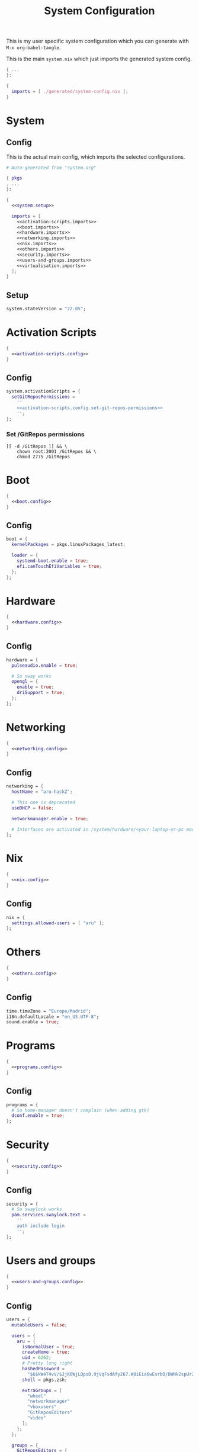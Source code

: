 #+TITLE: System Configuration
#+PROPERTY: header-args :noweb no-export :mkdirp yes

This is my user specific system configuration which you can generate
with ~M-x org-babel-tangle~.

This is the main ~system.nix~ which just imports the generated
system config.

#+begin_src nix :tangle system.nix
{ ...
}:

{
  imports = [ ./generated/system-config.nix ];
}
#+end_src

* System
** Config

This is the actual main config, which imports the selected
configurations.

#+begin_src nix :tangle generated/system-config.nix
# Auto-generated from "system.org"

{ pkgs
, ...
}:

{
  <<system.setup>>

  imports = [
    <<activation-scripts.imports>>
    <<boot.imports>>
    <<hardware.imports>>
    <<networking.imports>>
    <<nix.imports>>
    <<others.imports>>
    <<security.imports>>
    <<users-and-groups.imports>>
    <<virtualisation.imports>>
  ];
}
#+end_src

** Setup

#+NAME: system.setup
#+begin_src nix
system.stateVersion = "22.05";
#+end_src

* Activation Scripts

#+NAME: activation-scripts.imports
#+begin_src nix
{
  <<activation-scripts.config>>
}
#+end_src

** Config

#+NAME: activation-scripts.config
#+begin_src nix
system.activationScripts = {
  setGitReposPermissions =
    ''
    <<activation-scripts.config.set-git-repos-permissions>>
    '';
};
#+end_src

*** Set /GitRepos permissions

#+NAME: activation-scripts.config.set-git-repos-permissions
#+begin_src shell
[[ -d /GitRepos ]] && \
    chown root:2001 /GitRepos && \
    chmod 2775 /GitRepos
#+end_src

* Boot

#+NAME: boot.imports
#+begin_src nix
{
  <<boot.config>>
}
#+end_src

** Config

#+NAME: boot.config
#+begin_src nix
boot = {
  kernelPackages = pkgs.linuxPackages_latest;

  loader = {
    systemd-boot.enable = true;
    efi.canTouchEfiVariables = true;
  };
};
#+end_src

* Hardware

#+NAME: hardware.imports
#+begin_src nix
{
  <<hardware.config>>
}
#+end_src

** Config

#+NAME: hardware.config
#+begin_src nix
hardware = {
  pulseaudio.enable = true;

  # So sway works
  opengl = {
    enable = true;
    driSupport = true;
  };
};
#+end_src

* Networking

#+NAME: networking.imports
#+begin_src nix
{
  <<networking.config>>
}
#+end_src

** Config

#+NAME: networking.config
#+begin_src nix
networking = {
  hostName = "aru-hackZ";

  # This one is deprecated
  useDHCP = false;

  networkmanager.enable = true;

  # Interfaces are activated in /system/hardware/<your-laptop-or-pc-model>.nix
};
#+end_src

* Nix

#+NAME: nix.imports
#+begin_src nix
{
  <<nix.config>>
}
#+end_src

** Config

#+NAME: nix.config
#+begin_src nix
nix = {
  settings.allowed-users = [ "aru" ];
};
#+end_src

* Others

#+NAME: others.imports
#+begin_src nix
{
  <<others.config>>
}
#+end_src

** Config

#+NAME: others.config
#+begin_src nix
time.timeZone = "Europe/Madrid";
i18n.defaultLocale = "en_US.UTF-8";
sound.enable = true;
#+end_src

* Programs

#+NAME: programs.imports
#+begin_src nix
{
  <<programs.config>>
}
#+end_src

** Config

#+NAME: programs.config
#+begin_src nix
programs = {
  # So home-manager doesn't complain (when adding gtk)
  dconf.enable = true;
};
#+end_src

* Security

#+NAME: security.imports
#+begin_src nix
{
  <<security.config>>
}
#+end_src

** Config

#+NAME: security.config
#+begin_src nix
security = {
  # So swaylock works
  pam.services.swaylock.text =
    ''
    auth include login
    '';
};
#+end_src

* Users and groups

#+NAME: users-and-groups.imports
#+begin_src nix
{
  <<users-and-groups.config>>
}
#+end_src

** Config

#+NAME: users-and-groups.config
#+begin_src nix
users = {
  mutableUsers = false;

  users = {
    aru = {
      isNormalUser = true;
      createHome = true;
      uid = 6262;
      # Pretty long right
      hashedPassword =
        "$6$kW4T4vV/$JjK0WjLDpsD.9jVqFsdAfy267.W8iEia6wEsrbD/DWNk2spUr2UxTRRsBdLgk2DfSRoaAdUC/PhW7o2UAjyed0" ;
      shell = pkgs.zsh;

      extraGroups = [
        "wheel"
        "networkmanager"
        "vboxusers"
        "GitReposEditors"
        "video"
      ];
    };
  };

  groups = {
    GitReposEditors = {
      gid = 2001;
    };
  };
};
#+end_src

* Virtualisation

#+NAME: virtualisation.imports
#+begin_src nix
{
  <<virtualisation.config>>
}
#+end_src

** Config

#+NAME: virtualisation.config
#+begin_src nix
virtualisation = {
  virtualbox.host.enable = true;
};
#+end_src
